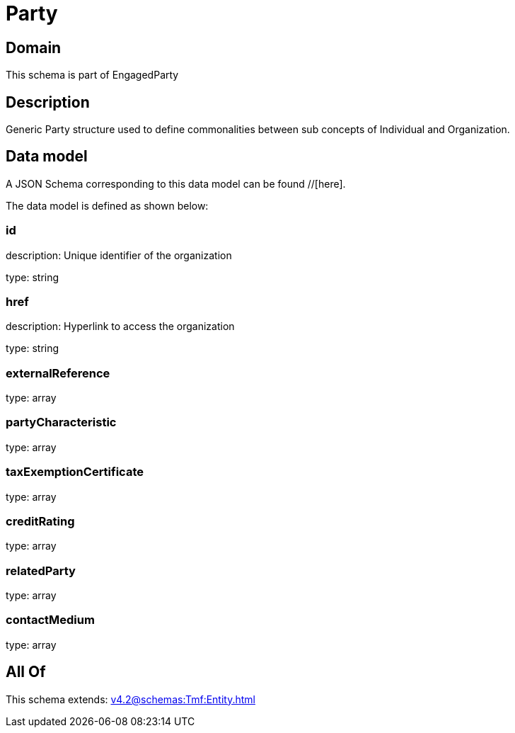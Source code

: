 = Party

[#domain]
== Domain

This schema is part of EngagedParty

[#description]
== Description
Generic Party structure used to define commonalities between sub concepts of Individual and Organization.


[#data_model]
== Data model

A JSON Schema corresponding to this data model can be found //[here].



The data model is defined as shown below:


=== id
description: Unique identifier of the organization

type: string


=== href
description: Hyperlink to access the organization

type: string


=== externalReference
type: array


=== partyCharacteristic
type: array


=== taxExemptionCertificate
type: array


=== creditRating
type: array


=== relatedParty
type: array


=== contactMedium
type: array


[#all_of]
== All Of

This schema extends: xref:v4.2@schemas:Tmf:Entity.adoc[]
